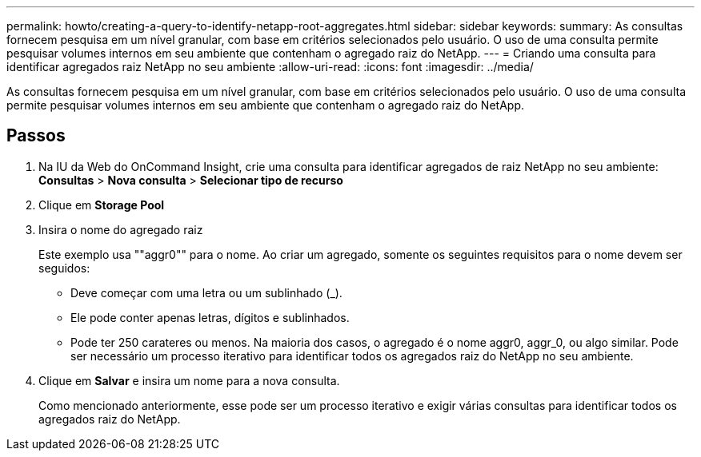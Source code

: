 ---
permalink: howto/creating-a-query-to-identify-netapp-root-aggregates.html 
sidebar: sidebar 
keywords:  
summary: As consultas fornecem pesquisa em um nível granular, com base em critérios selecionados pelo usuário. O uso de uma consulta permite pesquisar volumes internos em seu ambiente que contenham o agregado raiz do NetApp. 
---
= Criando uma consulta para identificar agregados raiz NetApp no seu ambiente
:allow-uri-read: 
:icons: font
:imagesdir: ../media/


[role="lead"]
As consultas fornecem pesquisa em um nível granular, com base em critérios selecionados pelo usuário. O uso de uma consulta permite pesquisar volumes internos em seu ambiente que contenham o agregado raiz do NetApp.



== Passos

. Na IU da Web do OnCommand Insight, crie uma consulta para identificar agregados de raiz NetApp no seu ambiente: *Consultas* > *Nova consulta* > *Selecionar tipo de recurso*
. Clique em *Storage Pool*
. Insira o nome do agregado raiz
+
Este exemplo usa ""aggr0"" para o nome. Ao criar um agregado, somente os seguintes requisitos para o nome devem ser seguidos:

+
** Deve começar com uma letra ou um sublinhado (_).
** Ele pode conter apenas letras, dígitos e sublinhados.
** Pode ter 250 carateres ou menos. Na maioria dos casos, o agregado é o nome aggr0, aggr_0, ou algo similar. Pode ser necessário um processo iterativo para identificar todos os agregados raiz do NetApp no seu ambiente.


. Clique em *Salvar* e insira um nome para a nova consulta.
+
Como mencionado anteriormente, esse pode ser um processo iterativo e exigir várias consultas para identificar todos os agregados raiz do NetApp.



